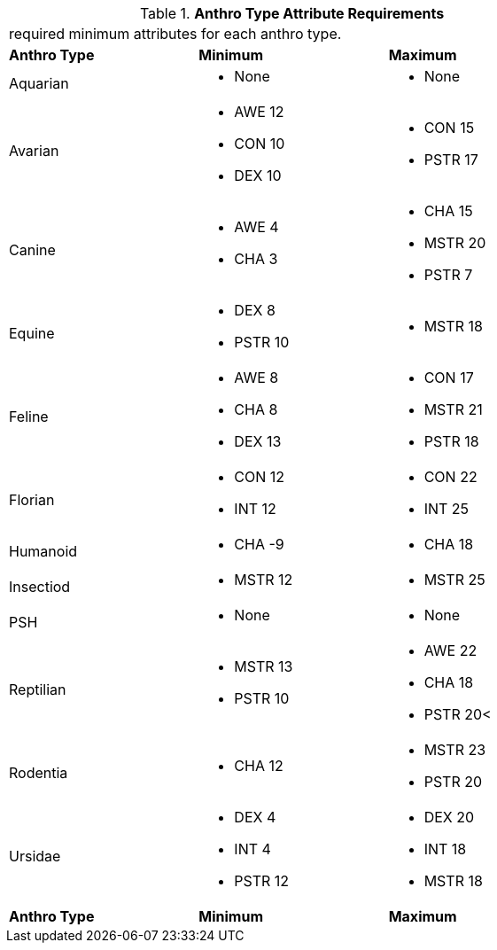 // Table 4.1 Anthro Type Attributes
.*Anthro Type Attribute Requirements*
[width="75%",cols="<,<,<",frame="all"]

|===

3+<|required minimum attributes for each anthro type.

s|Anthro Type
s|Minimum
s|Maximum

|Aquarian
a|
* None
a|
* None

|Avarian
a|
* AWE 12
* CON 10
* DEX 10
a|
* CON 15
* PSTR 17

|Canine
a|
* AWE 4
* CHA 3
a|
* CHA 15
* MSTR 20
* PSTR 7

|Equine
a|
* DEX 8
* PSTR 10
a|
* MSTR 18

|Feline
a|
* AWE 8
* CHA 8
* DEX 13
a|
* CON 17
* MSTR 21
* PSTR 18

|Florian
a|
* CON 12
* INT 12
a|
* CON 22
* INT 25

|Humanoid
a|
* CHA -9
a|
* CHA 18

|Insectiod
a|
* MSTR 12
a|
* MSTR 25
	
|PSH
a|
* None
a|
* None

|Reptilian
a|
* MSTR 13
* PSTR 10
a|
* AWE 22
* CHA 18
* PSTR 20<
	
|Rodentia
a|
* CHA 12
a|
* MSTR 23
* PSTR 20

|Ursidae
a|
* DEX 4
* INT 4
* PSTR 12
a|
* DEX 20
* INT 18
* MSTR 18

s|Anthro Type
s|Minimum
s|Maximum


|===








